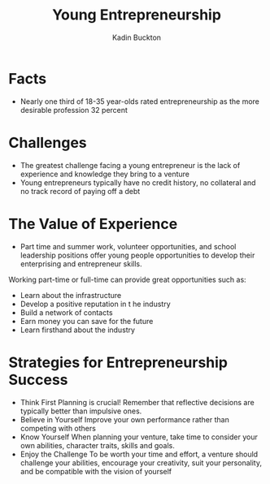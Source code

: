 #+BRAIN_PARENTS: Entrepreneurship

#+TITLE: Young Entrepreneurship
#+AUTHOR: Kadin Buckton

* Facts
  - Nearly one third of 18-35 year-olds rated entrepreneurship as the more desirable profession
    32 percent

* Challenges
  - The greatest challenge facing a young entrepreneur is the lack of experience and knowledge they bring to a venture
  - Young entrepreneurs typically have no credit history, no collateral and no track record of paying off a debt
  
* The Value of Experience
  - Part time and summer work, volunteer opportunities, and school leadership positions offer young people opportunities to develop their enterprising and entrepreneur skills.
  
  Working part-time or full-time can provide great opportunities such as:
  - Learn about the infrastructure
  - Develop a positive reputation in t he industry
  - Build a network of contacts
  - Earn money you can save for the future
  - Learn firsthand about the industry
  
* Strategies for Entrepreneurship Success
  - Think First
    Planning is crucial! Remember that reflective decisions are typically better than impulsive ones.
  - Believe in Yourself
    Improve your own performance rather than competing with others
  - Know Yourself
    When planning your venture, take time to consider your own abilities, character traits, skills and goals.
  - Enjoy the Challenge
    To be worth your time and effort, a venture should challenge your abilities, encourage your creativity, suit your personality, and be compatible with the vision of yourself
